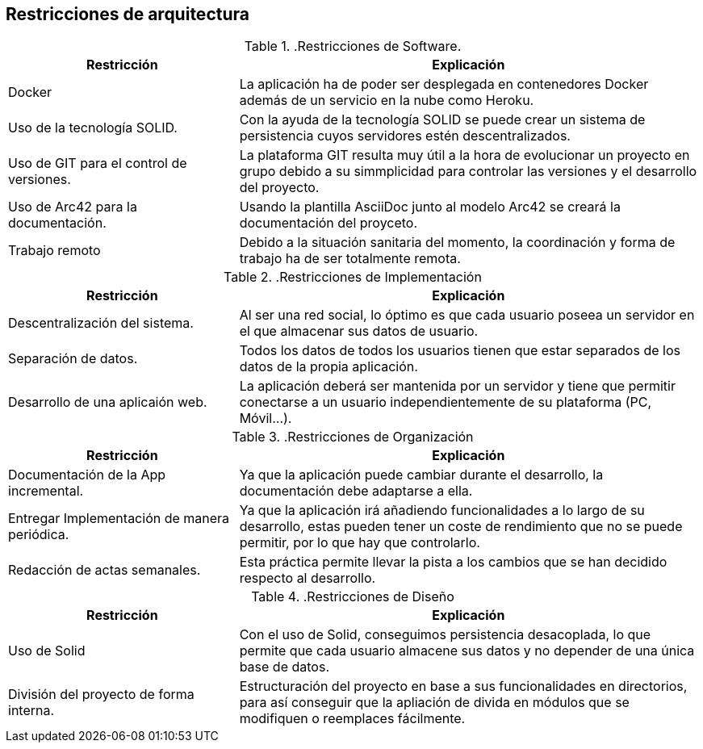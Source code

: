 [[section-architecture-constraints]]
== Restricciones de arquitectura

..Restricciones de Software.
[options="header",cols="1,2"]
|===
|Restricción           |          Explicación
|Docker   |  La aplicación ha de poder ser desplegada en contenedores Docker además de un servicio en la nube como Heroku.
|Uso de la tecnología SOLID.   |  Con la ayuda de la tecnología SOLID se puede crear un sistema de persistencia cuyos servidores estén descentralizados.
|Uso de GIT para el control de versiones.  |  La plataforma GIT resulta muy útil a la hora de evolucionar un proyecto en grupo debido a su simmplicidad para controlar las versiones y el desarrollo del proyecto.
|Uso de Arc42 para la documentación. | Usando la plantilla AsciiDoc junto al modelo Arc42 se creará la documentación del proyceto.
|Trabajo remoto| Debido a la situación sanitaria del momento, la coordinación y forma de trabajo ha de ser totalmente remota.
|===


..Restricciones de Implementación
[options="header",cols="1,2"]
|===
|Restricción  |     Explicación
|Descentralización del sistema.  |    Al ser una red social, lo óptimo es que cada usuario poseea un servidor en el que almacenar sus datos de usuario.
|Separación de datos.       |         Todos los datos de todos los usuarios tienen que estar separados de los datos de la propia aplicación.
|Desarrollo de una aplicaión web. |   La aplicación deberá ser mantenida por un servidor y tiene que permitir conectarse a un usuario independientemente de su plataforma (PC, Móvil...).
|===

..Restricciones de Organización
[options="header",cols="1,2"]
|===
|Restricción            |             Explicación
|Documentación de la App incremental. |   Ya que la aplicación puede cambiar durante el desarrollo, la documentación debe adaptarse a ella.
|Entregar Implementación de manera periódica. | Ya que la aplicación irá añadiendo funcionalidades a lo largo de su desarrollo, estas pueden tener un coste de rendimiento que no se puede permitir, por lo que hay que controlarlo.
|Redacción de actas semanales.     |      Esta práctica permite llevar la pista a los cambios que se han decidido respecto al desarrollo.
|===

..Restricciones de Diseño
[options="header",cols="1,2"]
|===
|Restricción           |              Explicación
|Uso de Solid         |               Con el uso de Solid, conseguimos persistencia desacoplada, lo que permite que cada usuario almacene sus datos y no depender de una única base de datos.
|División del proyecto de forma interna.| Estructuración del proyecto en base a sus funcionalidades en directorios, para así conseguir que la apliación de divida en módulos que se modifiquen o reemplaces fácilmente.
|===